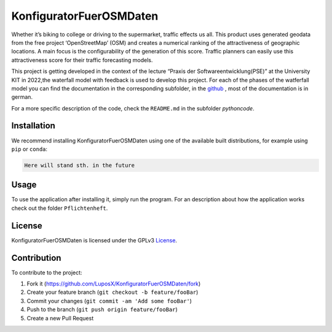 KonfiguratorFuerOSMDaten
========================

.. image:: https://img.shields.io/badge/license-GPLv3-blue
   :alt: License status
   :target: https://www.gnu.org/licenses/gpl-3.0

Whether it’s biking to college or driving to the supermarket, traffic
effects us all. This product uses generated geodata from the free
project ‘OpenStreetMap’ (OSM) and creates a numerical ranking of the attractiveness of geographic locations. A main focus is the
configurability of the generation of this score. 
Traffic planners can easily use this attractiveness score
for their traffic forecasting models.


|pic1| |pic2|

.. |pic1| image:: pictures/Project_Screen.png
   :alt: Project Screen
   :width: 45%

.. |pic2| image:: pictures/Inside_Project_Screen.png
   :alt: inside project Screen 
   :width: 45% 



This project is getting developed in the context of the lecture “Praxis der Softwareentwicklung(PSE)” at the University KIT in 2022,the waterfall model with feedback is used to develop this project.
For each of the phases of the watferfall model you can find the documentation in the corresponding subfolder, in the 
`github <https://github.com/LuposX/KonfiguratorFuerOSMDaten>`_ , most of the documentation is in german.


For a more specific description of the code, check the ``README.md`` in
the subfolder `pythoncode`.

Installation
------------

.. note
   Not implemented yet.

We recommend installing KonfiguratorFuerOSMDaten 
using one of the available built distributions, 
for example using ``pip`` or ``conda``:

.. code-block:: console

    Here will stand sth. in the future


Usage
-----

To use the application after installing it, simply run the program.
For an description about how the application works check out the folder 
``Pflichtenheft``.

License
-------

KonfiguratorFuerOSMDaten is licensed under the GPLv3 `License 
<https://github.com/LuposX/KonfiguratorFuerOSMDaten/blob/main/LICENSE>`__.

Contribution
------------

To contribute to the project:

1. Fork it (https://github.com/LuposX/KonfiguratorFuerOSMDaten/fork)
2. Create your feature branch (``git checkout -b feature/fooBar``)
3. Commit your changes (``git commit -am 'Add some fooBar'``)
4. Push to the branch (``git push origin feature/fooBar``)
5. Create a new Pull Request
